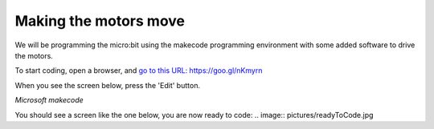 **********************
Making the motors move
**********************
We will be programming the micro:bit using the makecode programming environment with some added software to drive
the motors.

To start coding, open a browser, and `go to this URL: https://goo.gl/nKmyrn <https://makecode.microbit.org/_85wKMW2KM0u1>`_

When you see the screen below, press the 'Edit' button.

.. image:: pictures/OpenPXT.jpg
  :scale: 80%
*Microsoft makecode*

You should see a screen like the one below, you are now ready to code:
.. image:: pictures/readyToCode.jpg
